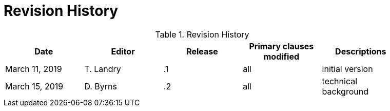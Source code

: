 [appendix]
[[RevisionHistory]]
= Revision History

.Revision History
[width="90%",options="header"]
|====================
|Date |Editor |Release | Primary clauses modified |Descriptions
|March 11, 2019 |T. Landry | .1 |all |initial version
|March 15, 2019 |D. Byrns | .2 |all |technical background
|====================
